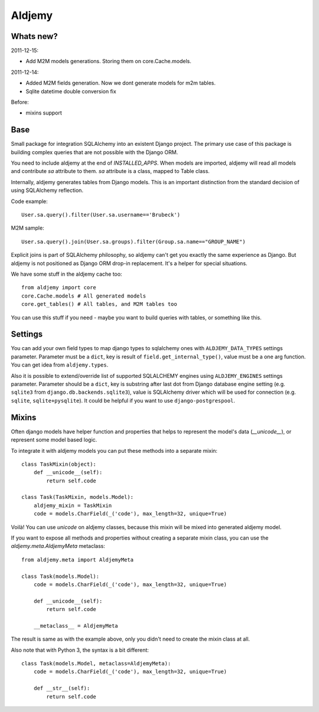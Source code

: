 =======
Aldjemy
=======

Whats new?
----------

2011-12-15:

- Add M2M models generations. Storing them on core.Cache.models.

2011-12-14:

- Added M2M fields generation. Now we dont generate models for m2m tables.
- Sqlite datetime double conversion fix

Before:

- mixins support

Base
----

Small package for integration SQLAlchemy into an existent Django project.
The primary use case of this package is building complex queries that are
not possible with the Django ORM.

You need to include aldjemy at the end of `INSTALLED_APPS`. When models are
imported, aldjemy will read all models and contribute `sa` attribute to them.
`sa` attribute is a class, mapped to Table class.

Internally, aldjemy generates tables from Django models. This is an important
distinction from the standard decision of using SQLAlchemy reflection.

Code example::

    User.sa.query().filter(User.sa.username=='Brubeck')

M2M sample::

    User.sa.query().join(User.sa.groups).filter(Group.sa.name=="GROUP_NAME")

Explicit joins is part of SQLAlchemy philosophy, so aldjemy can't get you exactly
the same experience as Django.
But aldjemy is not positioned as Django ORM drop-in replacement. It's a helper for special situations.

We have some stuff in the aldjemy cache too::

    from aldjemy import core
    core.Cache.models # All generated models
    core.get_tables() # All tables, and M2M tables too

You can use this stuff if you need - maybe you want to build queries with tables, or something like this.


Settings
--------

You can add your own field types to map django types to sqlalchemy ones with
``ALDJEMY_DATA_TYPES`` settings parameter.  
Parameter must be a ``dict``, key is result of ``field.get_internal_type()``,
value must be a one arg function. You can get idea from ``aldjemy.types``.
  
Also it is possible to extend/override list of supported SQLALCHEMY engines
using ``ALDJEMY_ENGINES`` settings parameter.  
Parameter should be a ``dict``, key is substring after last dot from 
Django database engine setting (e.g. ``sqlite3`` from ``django.db.backends.sqlite3``),
value is SQLAlchemy driver which will be used for connection (e.g. ``sqlite``, ``sqlite+pysqlite``).
It could be helpful if you want to use ``django-postgrespool``.


Mixins
------

Often django models have helper function and properties that helps to
represent the model's data (`__unicode__`), or represent some model based logic.

To integrate it with aldjemy models you can put these methods into a separate mixin::

    class TaskMixin(object):
        def __unicode__(self):
            return self.code

    class Task(TaskMixin, models.Model):
        aldjemy_mixin = TaskMixin
        code = models.CharField(_('code'), max_length=32, unique=True)

Voilà! You can use `unicode` on aldjemy classes, because this mixin will be
mixed into generated aldjemy model.

If you want to expose all methods and properties without creating a
separate mixin class, you can use the `aldjemy.meta.AldjemyMeta`
metaclass::

    from aldjemy.meta import AldjemyMeta

    class Task(models.Model):
        code = models.CharField(_('code'), max_length=32, unique=True)

        def __unicode__(self):
            return self.code

        __metaclass__ = AldjemyMeta

The result is same as with the example above, only you didn't need to
create the mixin class at all.

Also note that with Python 3, the syntax is a bit different::

    class Task(models.Model, metaclass=AldjemyMeta):
        code = models.CharField(_('code'), max_length=32, unique=True)

        def __str__(self):
            return self.code
